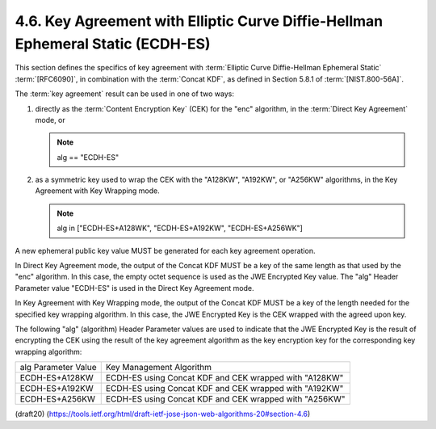 4.6. Key Agreement with Elliptic Curve Diffie-Hellman Ephemeral Static (ECDH-ES)
------------------------------------------------------------------------------------

This section defines the specifics of key agreement 
with :term:`Elliptic Curve Diffie-Hellman Ephemeral Static` :term:`[RFC6090]`, 
in combination with the :term:`Concat KDF`, 
as defined in Section 5.8.1 of :term:`[NIST.800-56A]`.  

The :term:`key agreement` result can be used in one of two ways:

1.  directly as the :term:`Content Encryption Key` (CEK) 
    for the "enc" algorithm, 
    in the :term:`Direct Key Agreement` mode, or

    .. note::
        alg == "ECDH-ES"

2.  as a symmetric key used to wrap the CEK with the "A128KW",
    "A192KW", or "A256KW" algorithms, in the Key Agreement with Key
    Wrapping mode.

    .. note::
        alg in ["ECDH-ES+A128WK", "ECDH-ES+A192KW", "ECDH-ES+A256WK"]

A new ephemeral public key value MUST be generated for each key
agreement operation.

In Direct Key Agreement mode, the output of the Concat KDF MUST be a
key of the same length as that used by the "enc" algorithm.  In this
case, the empty octet sequence is used as the JWE Encrypted Key
value.  The "alg" Header Parameter value "ECDH-ES" is used in the
Direct Key Agreement mode.

In Key Agreement with Key Wrapping mode, the output of the Concat KDF
MUST be a key of the length needed for the specified key wrapping
algorithm.  In this case, the JWE Encrypted Key is the CEK wrapped
with the agreed upon key.

The following "alg" (algorithm) Header Parameter values are used to
indicate that the JWE Encrypted Key is the result of encrypting the
CEK using the result of the key agreement algorithm as the key
encryption key for the corresponding key wrapping algorithm:


+-------------------+-----------------------------------------------+
| alg Parameter     | Key Management Algorithm                      |
| Value             |                                               |
+-------------------+-----------------------------------------------+
| ECDH-ES+A128KW    | ECDH-ES using Concat KDF and CEK wrapped with |
|                   | "A128KW"                                      |
+-------------------+-----------------------------------------------+
| ECDH-ES+A192KW    | ECDH-ES using Concat KDF and CEK wrapped with |
|                   | "A192KW"                                      |
+-------------------+-----------------------------------------------+
| ECDH-ES+A256KW    | ECDH-ES using Concat KDF and CEK wrapped with |
|                   | "A256KW"                                      |
+-------------------+-----------------------------------------------+

(draft20)
(https://tools.ietf.org/html/draft-ietf-jose-json-web-algorithms-20#section-4.6)

